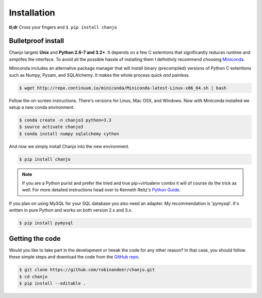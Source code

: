 =============
Installation
=============
**tl;dr** Cross your fingers and ``$ pip install chanjo``

Bulletproof install
--------------------
Chanjo targets **Unix** and **Python 2.6-7 and 3.2+**. It depends on a few C extentions that significantly reduces runtime and simplifes the interface. To avoid all the possible hassle of installing them I definitivly recommend choosing `Miniconda`_.

Miniconda includes an alternative package manager that will install binary (precompiled) versions of Python C extentions such as Numpy, Pysam, and SQLAlchemy. It makes the whole process quick *and* painless.

.. code-block:: console

	$ wget http://repo.continuum.io/miniconda/Miniconda-latest-Linux-x86_64.sh | bash

Follow the on-screen instructions. There's versions for Linux, Mac OSX, and Windows. Now with Miniconda installed we setup a new conda environment.

.. code-block:: console

	$ conda create -n chanjo3 python=3.3
	$ source activate chanjo3
	$ conda install numpy sqlalchemy cython

And now we simply install Chanjo into the new environment.

.. code-block:: console

	$ pip install chanjo

.. note::
	If you are a Python purist and prefer the tried and true pip+virtualenv combo it will of course do the trick as well. For more detailed instructions head over to Kenneth Reitz's `Python Guide`_.

If you plan on using MySQL for your SQL database you also need an adapter. My recommendation is 'pymysql'. It's written in pure Python and works on both version 2.x and 3.x.

.. code-block:: console

	$ pip install pymysql

Getting the code
-----------------
Would you like to take part in the development or tweak the code for any other reason? In that case, you should follow these simple steps and download the code from the `GitHub repo <https://github.com/robinandeer/chanjo/releases>`_.

.. code-block:: console

	$ git clone https://github.com/robinandeer/chanjo.git
	$ cd chanjo
	$ pip install --editable .


.. _Miniconda: http://conda.pydata.org/miniconda.html
.. _Python Guide: http://docs.python-guide.org/en/latest/

